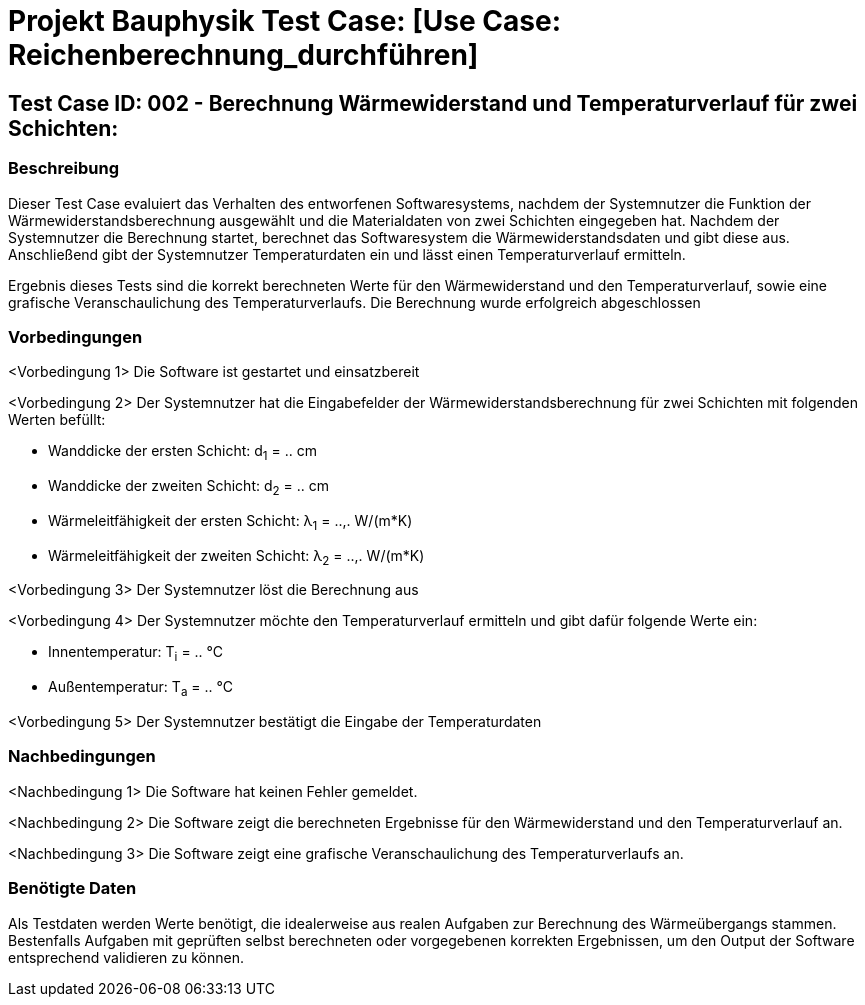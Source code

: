 = Projekt Bauphysik Test Case: [Use Case: Reichenberechnung_durchführen]

//This is a informal template for represeting test cases

== Test Case ID: 002 - Berechnung Wärmewiderstand und Temperaturverlauf für zwei Schichten:

//The Test Case ID should be unique. In addition, the name of each Test Case should reflect the intent of the test case, ideally expressed as a Boolean condition.

=== Beschreibung
//Describe the logical condition that the Test Case evaluates. 
//Include the expected result.
Dieser Test Case evaluiert das Verhalten des entworfenen Softwaresystems, nachdem der Systemnutzer die Funktion der Wärmewiderstandsberechnung ausgewählt und die Materialdaten von zwei Schichten eingegeben hat. Nachdem der Systemnutzer die Berechnung startet, berechnet das Softwaresystem die Wärmewiderstandsdaten und gibt diese aus. Anschließend gibt der Systemnutzer Temperaturdaten ein und lässt einen Temperaturverlauf ermitteln.

Ergebnis dieses Tests sind die korrekt berechneten Werte für den Wärmewiderstand und den Temperaturverlauf, sowie eine grafische Veranschaulichung des Temperaturverlaufs. Die Berechnung wurde erfolgreich abgeschlossen

=== Vorbedingungen
//List conditions that must be true before this Test Case can start.
<Vorbedingung 1> Die Software ist gestartet und einsatzbereit

<Vorbedingung 2> Der Systemnutzer hat die Eingabefelder der Wärmewiderstandsberechnung für zwei Schichten mit folgenden Werten befüllt:

* Wanddicke der ersten Schicht: d~1~ = .. cm
* Wanddicke der zweiten Schicht: d~2~ = .. cm
* Wärmeleitfähigkeit der ersten Schicht: λ~1~ = ..,. W/(m*K)
* Wärmeleitfähigkeit der zweiten Schicht: λ~2~ = ..,. W/(m*K)

<Vorbedingung 3> Der Systemnutzer löst die Berechnung aus

<Vorbedingung 4> Der Systemnutzer möchte den Temperaturverlauf ermitteln und gibt dafür folgende Werte ein:

* Innentemperatur: T~i~ = .. °C
* Außentemperatur: T~a~ = .. °C

<Vorbedingung 5> Der Systemnutzer bestätigt die Eingabe der Temperaturdaten

=== Nachbedingungen
//List conditions that should be true when this Test Case ends.
<Nachbedingung 1> Die Software hat keinen Fehler gemeldet.

<Nachbedingung 2> Die Software zeigt die berechneten Ergebnisse für den Wärmewiderstand und den Temperaturverlauf an.

<Nachbedingung 3> Die Software zeigt eine grafische Veranschaulichung des Temperaturverlaufs an.

//<Nachbedingung 3> Die Eingabefelder sind nach der Berechnung nach wie vor mit den Werten befüllt.


=== Benötigte Daten
//Identify the type of data required for this Test Case.
Als Testdaten werden Werte benötigt, die idealerweise aus realen Aufgaben zur Berechnung des Wärmeübergangs stammen.
Bestenfalls Aufgaben mit geprüften selbst berechneten oder vorgegebenen korrekten Ergebnissen, um den Output der Software entsprechend validieren zu können.